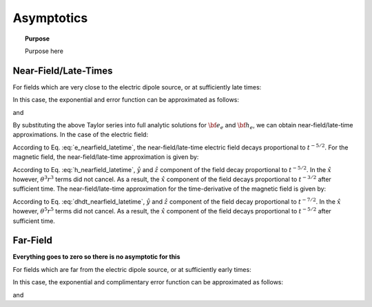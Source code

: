 .. _time_domain_magnetic_dipole_asymptotics:

Asymptotics
===========

.. topic:: Purpose

    Purpose here



Near-Field/Late-Times
---------------------

For fields which are very close to the electric dipole source, or at sufficiently late times:

.. math::
	\theta r = \Bigg ( \frac{\mu \sigma}{4t} \Bigg )^{1/2} r \ll 1
	:label: theta_nearfield_latetime


In this case, the exponential and error function can be approximated as follows:

.. math::
	e^{-\theta^2 r^2} \approx 1 - \theta^2 r^2 + \frac{1}{2}\theta^4 r^4 + O (\theta^6 r^6)
	:label: Taylor_expansion_exp
	
and

.. math::
	\textrm{erf}(\theta r) = \frac{2}{\sqrt{\pi}} \theta r - \frac{2}{3 \sqrt{\pi}}\theta^3 r^3 + \frac{1}{5\sqrt{\pi}}\theta^5 r^5 + O (\theta^7 r^7)
	:label: erfc_approximation


By substituting the above Taylor series into full analytic solutions for :math:`{\bf e_e}` and :math:`{\bf h_e}`, we can obtain near-field/late-time approximations.
In the case of the electric field:

.. math::
	{\bf e_e}(t) \approx \frac{2 m \theta^5}{\pi^{3/2} \sigma} \big ( -z \, \hat y + y \, \hat z \big )
	:label: e_nearfield_latetime

According to Eq. :eq:`e_nearfield_latetime`, the near-field/late-time electric field decays proportional to :math:`t^{-5/2}`.
For the magnetic field, the near-field/late-time approximation is given by:

.. math::
	{\bf h_e}(t) \approx \frac{2 m}{15 \pi^{3/2} r^3} \Bigg [ 3\, \theta^5 r^5 \Bigg ( \frac{x^2}{r^2}\hat x + \frac{xy}{r^2}\hat y + \frac{xz}{r^2}\hat z \Bigg )  + \bigg ( 5\, \theta^3 r^3 - 6\, \theta^5 r^5 \bigg ) \hat x \Bigg ]
	:label: h_nearfield_latetime

According to Eq. :eq:`h_nearfield_latetime`, :math:`\hat y` and :math:`\hat z` component of the field decay proportional to :math:`t^{-5/2}`.
In the :math:`\hat x` however, :math:`\theta^3 r^3` terms did not cancel.
As a result, the :math:`\hat x` component of the field decays proportional to :math:`t^{-3/2}` after sufficient time.
The near-field/late-time approximation for the time-derivative of the magnetic field is given by:

.. math::
	\frac{\partial {\bf h_e}}{\partial t} \approx - \frac{4m \theta^5}{\pi^{3/2} \mu \sigma} \Bigg [ \theta^2 r^2 \Bigg ( \frac{x^2}{r^2}\hat x + \frac{xy}{r^2}\hat y + \frac{xz}{r^2}\hat z \Bigg ) + \bigg ( 1 - 2\, \theta^2 r^2 \bigg ) \hat x  \Bigg ]
	:label: dhdt_nearfield_latetime

According to Eq. :eq:`dhdt_nearfield_latetime`, :math:`\hat y` and :math:`\hat z` component of the field decay proportional to :math:`t^{-7/2}`.
In the :math:`\hat x` however, :math:`\theta^5 r^5` terms did not cancel.
As a result, the :math:`\hat x` component of the field decays proportional to :math:`t^{-5/2}` after sufficient time.


Far-Field
---------

**Everything goes to zero so there is no asymptotic for this**



For fields which are far from the electric dipole source, or at sufficiently early times:

.. math::
	\theta r = \Bigg ( \frac{\mu \sigma}{4t} \Bigg )^{1/2} r \gg 1
	:label: theta_farfield

In this case, the exponential and complimentary error function can be approximated as follows:

.. math::
	e^{-\theta^2 r^2} \approx 0
	:label: exp_approximation
	
and

.. math::
	\textrm{erfc}(\theta r) \approx 0
	:label: erfc_approximation_2







